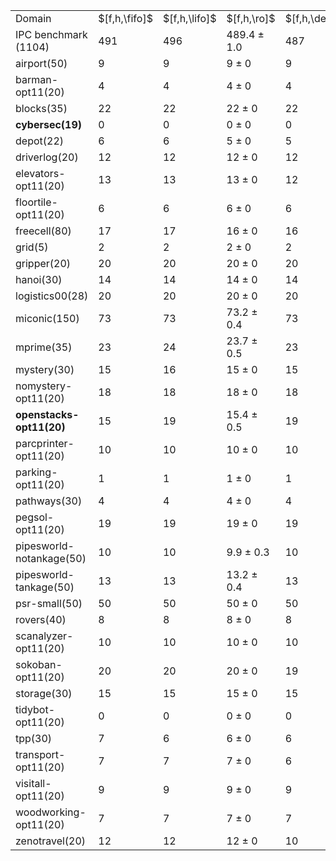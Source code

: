 #+OPTIONS: ':nil *:t -:t ::t <:t H:3 \n:nil ^:t arch:headline author:t
#+OPTIONS: c:nil creator:nil d:(not "LOGBOOK") date:t e:t email:nil f:t
#+OPTIONS: inline:t num:t p:nil pri:nil prop:nil stat:t tags:t tasks:t
#+OPTIONS: tex:t latex:t timestamp:t title:t toc:nil todo:t |:t
#+LANGUAGE: en
#+SELECT_TAGS: export
#+EXCLUDE_TAGS: noexport
#+CREATOR: Emacs 24.3.1 (Org mode 8.3.4)

#+ATTR_LATEX: :align |r|*{4}{ccc|}
| Domain                   | $[f,h,\fifo]$ | $[f,h,\lifo]$ | $[f,h,\ro]$     | $[f,h,\depth,\fifo]$ | $[f,h,\depth,\lifo]$ | $[f,h,\depth,\ro]$ |
| IPC benchmark (1104)     |           491 |           496 | 489.4 $\pm$ 1.0 |                  487 |                  487 | 485.6 $\pm$ 1.5    |
| airport(50)              |             9 |             9 | 9 $\pm$ 0       |                    9 |                    9 | 9 $\pm$ 0          |
| barman-opt11(20)         |             4 |             4 | 4 $\pm$ 0       |                    4 |                    4 | 4 $\pm$ 0          |
| blocks(35)               |            22 |            22 | 22 $\pm$ 0      |                   22 |                   21 | 21.9 $\pm$ 0.3     |
| *cybersec(19)*           |             0 |             0 | 0 $\pm$ 0       |                    0 |                    0 | 0 $\pm$ 0          |
| depot(22)                |             6 |             6 | 5 $\pm$ 0       |                    5 |                    5 | 5 $\pm$ 0          |
| driverlog(20)            |            12 |            12 | 12 $\pm$ 0      |                   12 |                   12 | 12 $\pm$ 0         |
| elevators-opt11(20)      |            13 |            13 | 13 $\pm$ 0      |                   12 |                   12 | 12 $\pm$ 0         |
| floortile-opt11(20)      |             6 |             6 | 6 $\pm$ 0       |                    6 |                    6 | 6 $\pm$ 0          |
| freecell(80)             |            17 |            17 | 16 $\pm$ 0      |                   16 |                   16 | 16 $\pm$ 0         |
| grid(5)                  |             2 |             2 | 2 $\pm$ 0       |                    2 |                    2 | 2 $\pm$ 0          |
| gripper(20)              |            20 |            20 | 20 $\pm$ 0      |                   20 |                   20 | 20 $\pm$ 0         |
| hanoi(30)                |            14 |            14 | 14 $\pm$ 0      |                   14 |                   14 | 14 $\pm$ 0         |
| logistics00(28)          |            20 |            20 | 20 $\pm$ 0      |                   20 |                   20 | 20 $\pm$ 0         |
| miconic(150)             |            73 |            73 | 73.2 $\pm$ 0.4  |                   73 |                   73 | 72.2 $\pm$ 0.4     |
| mprime(35)               |            23 |            24 | 23.7 $\pm$ 0.5  |                   23 |                   24 | 23.4 $\pm$ 0.5     |
| mystery(30)              |            15 |            16 | 15 $\pm$ 0      |                   15 |                   16 | 15 $\pm$ 0         |
| nomystery-opt11(20)      |            18 |            18 | 18 $\pm$ 0      |                   18 |                   18 | 18 $\pm$ 0         |
| *openstacks-opt11(20)*   |            15 |            19 | 15.4 $\pm$ 0.5  |                   19 |                   19 | 19 $\pm$ 0         |
| parcprinter-opt11(20)    |            10 |            10 | 10 $\pm$ 0      |                   10 |                   10 | 10 $\pm$ 0         |
| parking-opt11(20)        |             1 |             1 | 1 $\pm$ 0       |                    1 |                    1 | 1 $\pm$ 0          |
| pathways(30)             |             4 |             4 | 4 $\pm$ 0       |                    4 |                    4 | 4 $\pm$ 0          |
| pegsol-opt11(20)         |            19 |            19 | 19 $\pm$ 0      |                   19 |                   19 | 19 $\pm$ 0         |
| pipesworld-notankage(50) |            10 |            10 | 9.9 $\pm$ 0.3   |                   10 |                    9 | 9.8 $\pm$ 0.4      |
| pipesworld-tankage(50)   |            13 |            13 | 13.2 $\pm$ 0.4  |                   13 |                   13 | 13 $\pm$ 0         |
| psr-small(50)            |            50 |            50 | 50 $\pm$ 0      |                   50 |                   50 | 50 $\pm$ 0         |
| rovers(40)               |             8 |             8 | 8 $\pm$ 0       |                    8 |                    8 | 7.1 $\pm$ 0.3      |
| scanalyzer-opt11(20)     |            10 |            10 | 10 $\pm$ 0      |                   10 |                   10 | 10 $\pm$ 0         |
| sokoban-opt11(20)        |            20 |            20 | 20 $\pm$ 0      |                   19 |                   19 | 19 $\pm$ 0         |
| storage(30)              |            15 |            15 | 15 $\pm$ 0      |                   15 |                   15 | 15 $\pm$ 0         |
| tidybot-opt11(20)        |             0 |             0 | 0 $\pm$ 0       |                    0 |                    0 | 0 $\pm$ 0          |
| tpp(30)                  |             7 |             6 | 6 $\pm$ 0       |                    6 |                    6 | 6 $\pm$ 0          |
| transport-opt11(20)      |             7 |             7 | 7 $\pm$ 0       |                    6 |                    6 | 6 $\pm$ 0          |
| visitall-opt11(20)       |             9 |             9 | 9 $\pm$ 0       |                    9 |                    9 | 9 $\pm$ 0          |
| woodworking-opt11(20)    |             7 |             7 | 7 $\pm$ 0       |                    7 |                    7 | 7 $\pm$ 0          |
| zenotravel(20)           |            12 |            12 | 12 $\pm$ 0      |                   10 |                   10 | 10.1 $\pm$ 0.3     |
